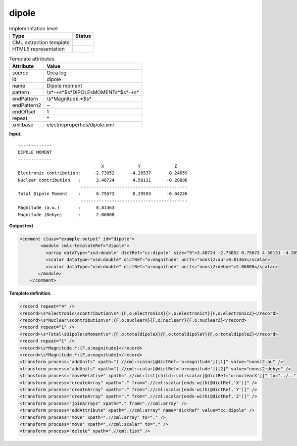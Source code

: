 .. _dipole-d3e29255:

dipole
======

.. table:: Implementation level

   +-----------------------------------+-----------------------------------+
   | Type                              | Status                            |
   +===================================+===================================+
   | CML extraction template           | |image0|                          |
   +-----------------------------------+-----------------------------------+
   | HTML5 representation              | |image1|                          |
   +-----------------------------------+-----------------------------------+

.. table:: Template attributes

   +-----------------------------------+-----------------------------------+
   | Attribute                         | Value                             |
   +===================================+===================================+
   | *source*                          | Orca log                          |
   +-----------------------------------+-----------------------------------+
   | id                                | dipole                            |
   +-----------------------------------+-----------------------------------+
   | name                              | Dipole moment                     |
   +-----------------------------------+-----------------------------------+
   | pattern                           | \\s*-+\                           |
   |                                   | s*$\s*DIPOLE\sMOMENT\s*$\s*-+\s\* |
   +-----------------------------------+-----------------------------------+
   | endPattern                        | \\s*Magnitude.*$\s\*              |
   +-----------------------------------+-----------------------------------+
   | endPattern2                       | ~                                 |
   +-----------------------------------+-----------------------------------+
   | endOffset                         | 1                                 |
   +-----------------------------------+-----------------------------------+
   | repeat                            | \*                                |
   +-----------------------------------+-----------------------------------+
   | xml:base                          | electricproperties/dipole.xml     |
   +-----------------------------------+-----------------------------------+

**Input.**

::

   -------------
   DIPOLE MOMENT
   -------------
                                   X             Y             Z
   Electronic contribution:     -2.73052      -4.20537       0.24659
   Nuclear contribution   :      3.48724       4.50131      -0.28886
                           -----------------------------------------
   Total Dipole Moment    :      0.75672       0.29593      -0.04226
                           -----------------------------------------
   Magnitude (a.u.)       :      0.81363
   Magnitude (Debye)      :      2.06808

       

**Output text.**

.. code:: xml

   <comment class="example.output" id="dipole">
           <module cmlx:templateRef="dipole">
             <array dataType="xsd:double" dictRef="cc:dipole" size="9">3.48724 -2.73052 0.75672 4.50131 -4.20537 0.29593 -0.28886 0.24659 -0.04226</array>
             <scalar dataType="xsd:double" dictRef="o:magnitude" units="nonsi2:au">0.81363</scalar>
             <scalar dataType="xsd:double" dictRef="o:magnitude" units="nonsi2:debye">2.06808</scalar>
          </module>  
       </comment>

**Template definition.**

.. code:: xml

   <record repeat="4" />
   <record>\s*Electronic\scontribution\s*:{F,o:electronicX}{F,o:electronicY}{F,o:electronicZ}</record>
   <record>\s*Nuclear\scontribution\s*:{F,o:nuclearX}{F,o:nuclearY}{F,o:nuclearZ}</record>
   <record repeat="1" />
   <record>\s*Total\sDipole\sMoment\s*:{F,o:totaldipoleX}{F,o:totaldipoleY}{F,o:totaldipoleZ}</record>
   <record repeat="1" />
   <record>\s*Magnitude.*:{F,o:magnitude}</record>
   <record>\s*Magnitude.*:{F,o:magnitude}</record>
   <transform process="addUnits" xpath="(.//cml:scalar[@dictRef='o:magnitude'])[1]" value="nonsi2:au" />
   <transform process="addUnits" xpath="(.//cml:scalar[@dictRef='o:magnitude'])[2]" value="nonsi2:debye" />
   <transform process="moveRelative" xpath=".//cml:list[child::cml:scalar[@dictRef='o:nuclearX']]" to="../.." position="1" />
   <transform process="createArray" xpath="." from=".//cml:scalar[ends-with(@dictRef,'X')]" />
   <transform process="createArray" xpath="." from=".//cml:scalar[ends-with(@dictRef,'Y')]" />
   <transform process="createArray" xpath="." from=".//cml:scalar[ends-with(@dictRef,'Z')]" />
   <transform process="joinArrays" xpath="." from=".//cml:array" />
   <transform process="addAttribute" xpath=".//cml:array" name="dictRef" value="cc:dipole" />
   <transform process="move" xpath=".//cml:array" to="." />
   <transform process="move" xpath=".//cml:scalar" to="." />
   <transform process="delete" xpath=".//cml:list" />

.. |image0| image:: ../../imgs/Total.png
.. |image1| image:: ../../imgs/Total.png

